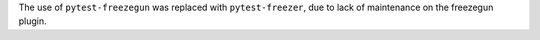 The use of ``pytest-freezegun`` was replaced with ``pytest-freezer``, due to lack of maintenance on the freezegun plugin.
